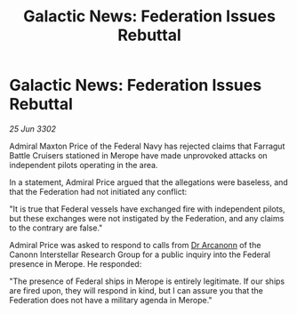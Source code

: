 :PROPERTIES:
:ID:       38eb846a-71e5-40c6-ae0f-3afa882dbe31
:END:
#+title: Galactic News: Federation Issues Rebuttal
#+filetags: :Federation:3302:galnet:

* Galactic News: Federation Issues Rebuttal

/25 Jun 3302/

Admiral Maxton Price of the Federal Navy has rejected claims that Farragut Battle Cruisers stationed in Merope have made unprovoked attacks on independent pilots operating in the area. 

In a statement, Admiral Price argued that the allegations were baseless, and that the Federation had not initiated any conflict: 

"It is true that Federal vessels have exchanged fire with independent pilots, but these exchanges were not instigated by the Federation, and any claims to the contrary are false." 

Admiral Price was asked to respond to calls from [[id:941ab45b-f406-4b3a-a99b-557941634355][Dr Arcanonn]] of the Canonn Interstellar Research Group for a public inquiry into the Federal presence in Merope. He responded: 

"The presence of Federal ships in Merope is entirely legitimate. If our ships are fired upon, they will respond in kind, but I can assure you that the Federation does not have a military agenda in Merope."
